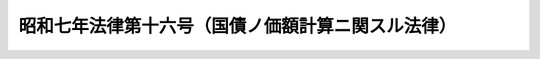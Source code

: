 .. _S07HO016:

==================================================
昭和七年法律第十六号（国債ノ価額計算ニ関スル法律）
==================================================

.. raw:: html
    
    
    <b>昭和七年法律第十六号（国債ノ価額計算ニ関スル法律）<br>
    （昭和七年七月一日法律第十六号）</b><br><br><div align="right">最終改正：平成一七年七月二六日法律第八七号</div><br>
    <p></p><div class="item"><b><a name="1000000000000000000000000000000000000000000000000000000000001000000000000000000">○１</a>
    </b>
    国債ノ価額ヲ会計帳簿又ハ財産目録ニ記載又ハ記録スルニハ<a href="/cgi-bin/idxrefer.cgi?H_FILE=%95%bd%88%ea%8e%b5%96%40%94%aa%98%5a&amp;REF_NAME=%89%ef%8e%d0%96%40&amp;ANCHOR_F=&amp;ANCHOR_T=" target="inyo">会社法</a>
    （平成十七年法律第八十六号）<a href="/cgi-bin/idxrefer.cgi?H_FILE=%95%bd%88%ea%8e%b5%96%40%94%aa%98%5a&amp;REF_NAME=%91%e6%8e%6c%95%53%8e%4f%8f%5c%93%f1%8f%f0%91%e6%88%ea%8d%80&amp;ANCHOR_F=1000000000000000000000000000000000000000000000043200000000001000000000000000000&amp;ANCHOR_T=1000000000000000000000000000000000000000000000043200000000001000000000000000000#1000000000000000000000000000000000000000000000043200000000001000000000000000000" target="inyo">第四百三十二条第一項</a>
    其ノ他ノ法令ノ規定ニ拘ラズ財務大臣ノ告示スル標準発行価格ニ依ルコトヲ得但シ其ノ取得ノ際ニ於ケル時価ヲ超ユルコトヲ得ズ
    </div>
    <div class="item"><b><a name="1000000000000000000000000000000000000000000000000000000000002000000000000000000">○２</a>
    </b>
    前項ノ規定ハ外国ニ於テ発行シタル国債ニハ之ヲ適用セズ
    </div>
    
    
    <br><a name="5000000000000000000000000000000000000000000000000000000000000000000000000000000"></a>
    　　　<a name="5000000001000000000000000000000000000000000000000000000000000000000000000000000"><b>附　則</b></a>
    <br>
    <p></p><div class="item"><b>○１</b>
    本法ハ公布ノ日ヨリ之ヲ施行ス
    </div>
    <div class="item"><b>○２</b>
    明治三十八年法律第二十号ハ之ヲ廃止ス
    </div>
    <div class="item"><b>○３</b>
    本法施行ノ際所有スル国債ニシテ最終ノ財産目録調製前ニ取得シタルモノハ第一項但書ノ規定ノ適用ニ付テハ之ヲ最終ノ財産目録調製ノ時ニ於テ取得シタルモノト看做ス
    </div>
    
    <br>　　　<a name="5000000002000000000000000000000000000000000000000000000000000000000000000000000"><b>附　則　（昭和一四年四月五日法律第六八号）　抄</b></a>
    <br>
    <p></p><div class="item"><b>○１</b>
    本法施行ノ期日ハ勅令ヲ以テ之ヲ定ム
    </div>
    
    <br>　　　<a name="5000000003000000000000000000000000000000000000000000000000000000000000000000000"><b>附　則　（昭和四九年四月二日法律第二三号）　抄</b></a>
    <br>
    <p>
    　この法律は、公布の日から起算して六月をこえない範囲内において政令で定める日から施行する。
    
    
    <br>　　　<a name="5000000004000000000000000000000000000000000000000000000000000000000000000000000"><b>附　則　（平成一一年一二月二二日法律第一六〇号）　抄</b></a>
    <br>
    </p><p>
    </p><div class="arttitle">（施行期日）</div>
    <div class="item"><b>第一条</b>
    　この法律（第二条及び第三条を除く。）は、平成十三年一月六日から施行する。
    </div>
    
    <br>　　　<a name="5000000005000000000000000000000000000000000000000000000000000000000000000000000"><b>附　則　（平成一三年一一月二八日法律第一二九号）　抄</b></a>
    <br>
    <p></p><div class="arttitle">（施行期日）</div>
    <div class="item"><b>１</b>
    　この法律は、平成十四年四月一日から施行する。
    </div>
    <div class="arttitle">（罰則の適用に関する経過措置）</div>
    <div class="item"><b>２</b>
    　この法律の施行前にした行為及びこの法律の規定により従前の例によることとされる場合におけるこの法律の施行後にした行為に対する罰則の適用については、なお従前の例による。
    </div>
    
    <br>　　　<a name="5000000006000000000000000000000000000000000000000000000000000000000000000000000"><b>附　則　（平成一七年七月二六日法律第八七号）　抄</b></a>
    <br>
    <p>
    　この法律は、会社法の施行の日から施行する。
    
    
    <br><br>
    </p>
    